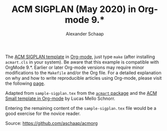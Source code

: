 #+TITLE:ACM SIGPLAN (May 2020) in Org-mode 9.*
#+AUTHOR: Alexander Schaap
#+OPTIONS: toc:nil

The [[http://sigplan.org/Resources/Author/#acmart-format][ACM SIGPLAN template]] in [[https://orgmode.org/][Org-mode]], just type ~make~ (after installing
=acmart.cls= in your system). Be aware that this example is compatible
with OrgMode 9.*. Earlier or later Org-mode versions may require minor
modifications to the =Makefile= and/or the Org file.  For a detailed
explanation on why and how to write reproducible articles using
Org-mode, please visit the following [[https://github.com/alegrand/RR_webinars/blob/master/1_replicable_article_laboratory_notebook/index.org][page]].

Adapted from =sample-sigplan.tex= from the [[https://www.acm.org/binaries/content/assets/publications/consolidated-tex-template/acmart-master.zip][=acmart= package]] and the
[[https://github.com/schnorr/acmorg][ACM Small template in Org-mode]] by Lucas Mello Schnorr.

Entering the remaining content of the =sample-sigplan.tex= file would
be a good exercise for the novice reader.

Source: https://github.com/aschaap/acmorg
